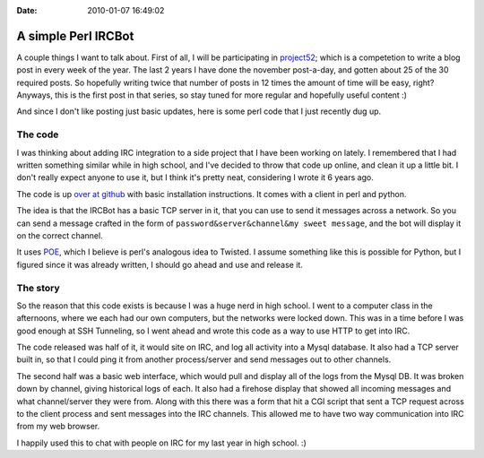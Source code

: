 :Date: 2010-01-07 16:49:02

A simple Perl IRCBot
====================

A couple things I want to talk about. First of all, I will be
participating in `project52 <http://project52.info/>`_; which is a
competetion to write a blog post in every week of the year. The
last 2 years I have done the november post-a-day, and gotten about
25 of the 30 required posts. So hopefully writing twice that number
of posts in 12 times the amount of time will be easy, right?
Anyways, this is the first post in that series, so stay tuned for
more regular and hopefully useful content :)

And since I don't like posting just basic updates, here is some
perl code that I just recently dug up.

The code
~~~~~~~~

I was thinking about adding IRC integration to a side project that
I have been working on lately. I remembered that I had written
something similar while in high school, and I've decided to throw
that code up online, and clean it up a little bit. I don't really
expect anyone to use it, but I think it's pretty neat, considering
I wrote it 6 years ago.

The code is up
`over at github <http://github.com/ericholscher/Masonry>`_ with
basic installation instructions. It comes with a client in perl and
python.

The idea is that the IRCBot has a basic TCP server in it, that you
can use to send it messages across a network. So you can send a
message crafted in the form of
``password&server&channel&my sweet message``, and the bot will
display it on the correct channel.

It uses `POE <http://poe.perl.org/>`_, which I believe is perl's
analogous idea to Twisted. I assume something like this is possible
for Python, but I figured since it was already written, I should go
ahead and use and release it.

The story
~~~~~~~~~

So the reason that this code exists is because I was a huge nerd in
high school. I went to a computer class in the afternoons, where we
each had our own computers, but the networks were locked down. This
was in a time before I was good enough at SSH Tunneling, so I went
ahead and wrote this code as a way to use HTTP to get into IRC.

The code released was half of it, it would site on IRC, and log all
activity into a Mysql database. It also had a TCP server built in,
so that I could ping it from another process/server and send
messages out to other channels.

The second half was a basic web interface, which would pull and
display all of the logs from the Mysql DB. It was broken down by
channel, giving historical logs of each. It also had a firehose
display that showed all incoming messages and what channel/server
they were from. Along with this there was a form that hit a CGI
script that sent a TCP request across to the client process and
sent messages into the IRC channels. This allowed me to have two
way communication into IRC from my web browser.

I happily used this to chat with people on IRC for my last year in
high school. :)


